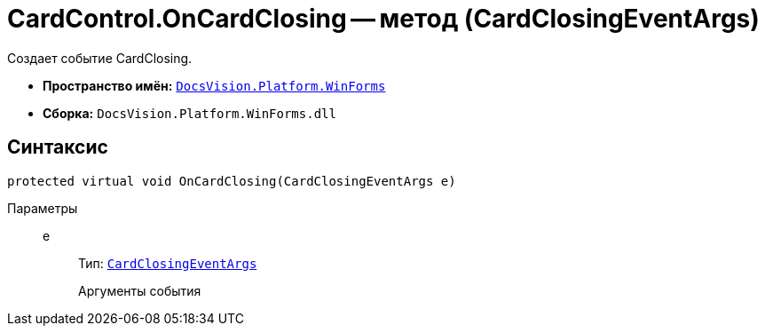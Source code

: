 = CardControl.OnCardClosing -- метод (CardClosingEventArgs)

Создает событие CardClosing.

* *Пространство имён:* `xref:api/DocsVision/Platform/WinForms/WinForms_NS.adoc[DocsVision.Platform.WinForms]`
* *Сборка:* `DocsVision.Platform.WinForms.dll`

== Синтаксис

[source,csharp]
----
protected virtual void OnCardClosing(CardClosingEventArgs e)
----

Параметры::
e:::
Тип: `xref:api/DocsVision/Platform/WinForms/CardClosingEventArgs_CT.adoc[CardClosingEventArgs]`
+
Аргументы события
